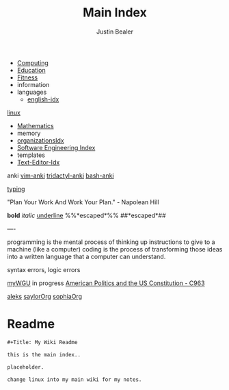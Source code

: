 :PROPERTIES:
:ID:       8feb359d-2df0-42c1-8136-19d4a02b4384
:header-args: :tangle README.org
:auto_tangle: t
:TOC: include all :ignore this
:mtime:    20230711120904 20230710083051 20230708223159 20230625193714 20230615181323 20230507115221 20230402154128 20230209170605 20230208104805 20230208090341 20230206181451 20230123092514
:ctime:    20220401030216
:END:
#+title: Main Index
#+author: Justin Bealer
#+filetags: :MOC:


- [[id:e4cb556a-1a38-428a-b220-f8f536de1513][Computing]]
- [[id:6c5c4054-b96f-41b9-b6b7-d016752cfe29][Education]]
- [[id:18f0e5a4-c633-4485-aa77-fc24d6037556][Fitness]]
- information
- languages
  - [[id:3aebecef-3bde-4417-9ac8-4da3a8e249ca][english-idx]]
[[id:7c74d046-30f1-4eac-b49f-5ea691ef5b76][linux]]
- [[id:2f6a9063-b79f-408d-903d-57b874750075][Mathematics]]
- memory
- [[id:964b711a-ab5c-4d65-971b-ff19b9ded451][organizationsIdx]]
- [[id:9112127d-96f8-47f7-b359-e1ceb5056d94][Software Engineering Index]]
- templates
- [[id:a186d3b9-2b81-4e50-8438-cf20798fa2e4][Text-Editor-Idx]]

anki
[[id:02c3dfdd-dd5e-4347-9d7b-373efb1a5017][vim-anki]]
[[id:8a8f569e-87d1-433e-beb2-75c3d16050b5][tridactyl-anki]]
[[id:bf75c0b4-9e27-4103-b113-dd55f439d727][bash-anki]]

[[id:94a99ca2-7716-4d19-a1cf-72f6ca68a39a][typing]]

"Plan Your Work And Work Your Plan." - Napolean Hill

*bold* /italic/ _underline_ %%*escaped*%%
##*escaped*##

----

programming is the mental process of thinking up instructions to give to a
machine (like a computer)
coding is the process of transforming those ideas into a written language that a
computer can understand.

syntax errors, logic errors

[[id:bca2713d-6311-4360-90c2-19b1007defe9][myWGU]]
  in progress
    [[id:2d781bd3-2da9-4cbb-89e0-fba5e816bc4d][American Politics and the US Constitution - C963]]

[[id:6057d229-d2f5-4785-ac38-bcf923d627bc][aleks]]
[[id:3fb74550-ee9b-4f47-9b9b-397272216d75][saylorOrg]]
[[id:cda1f280-927a-4814-8f56-cf7f630a77e6][sophiaOrg]]

* Readme
#+begin_src org
,#+Title: My Wiki Readme

this is the main index..

placeholder.

change linux into my main wiki for my notes.

#+end_src
